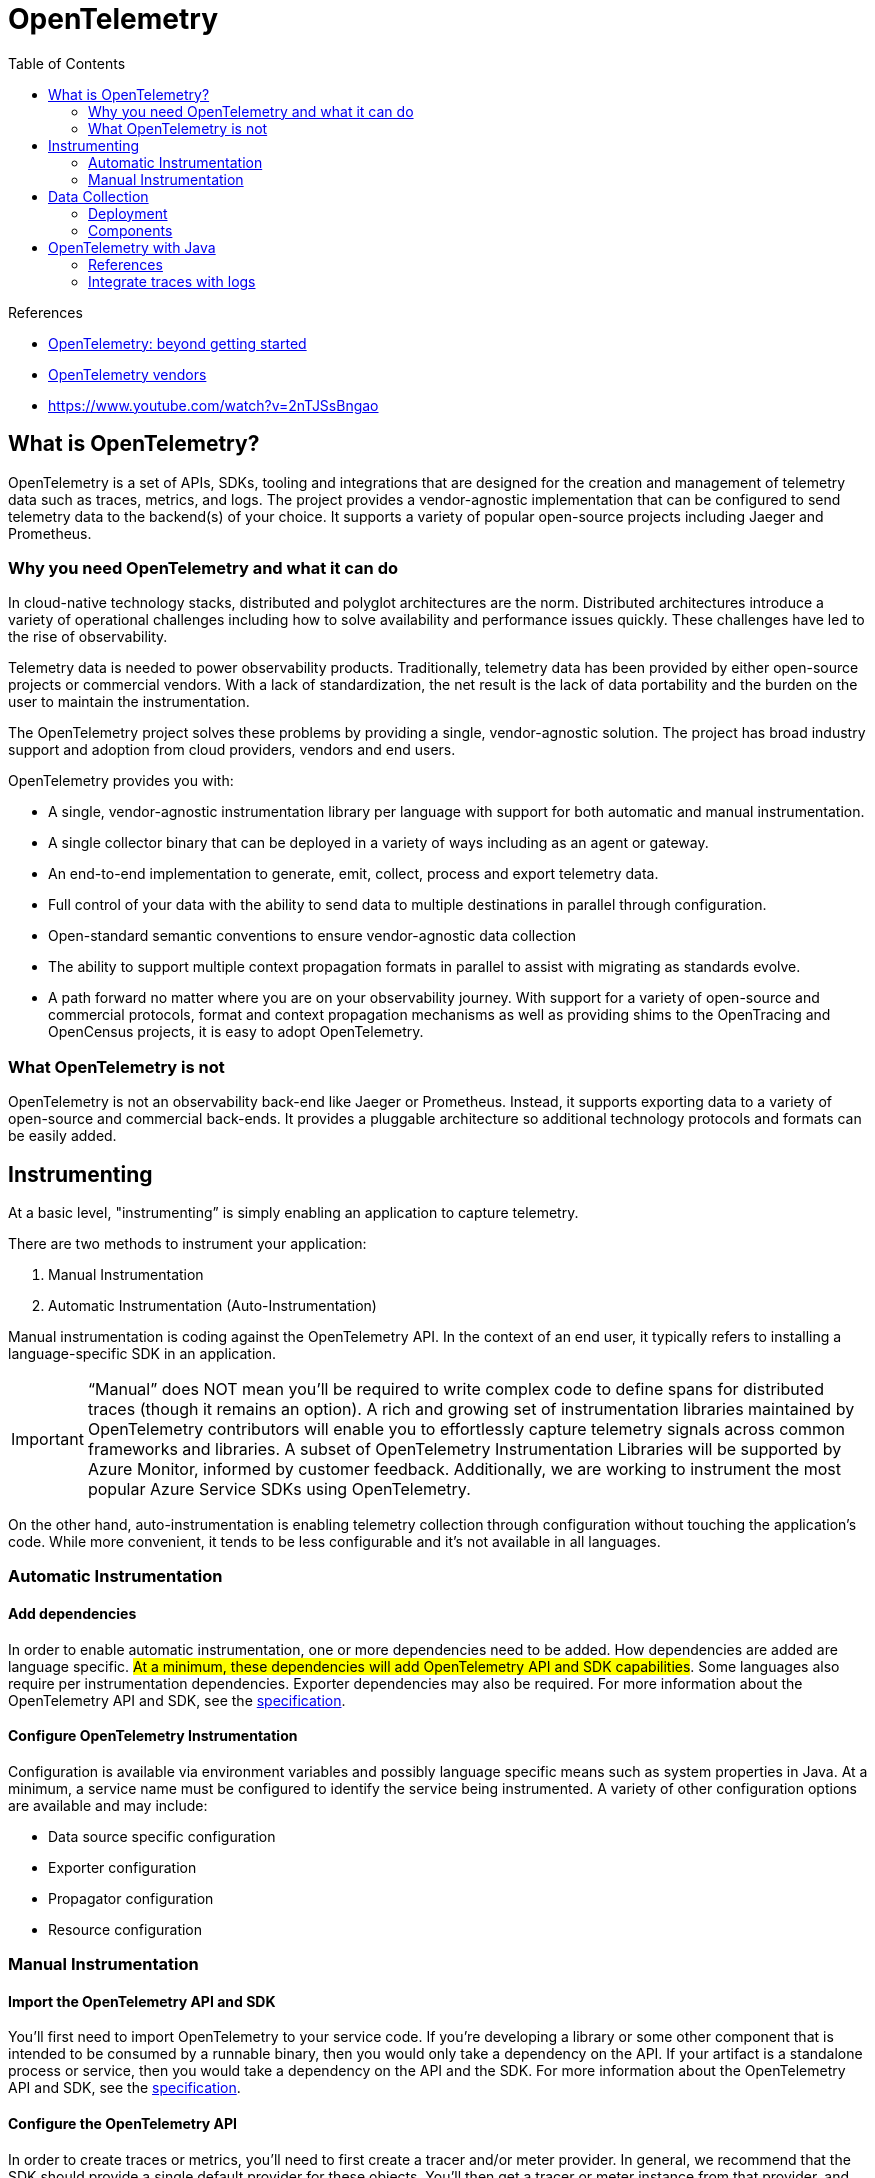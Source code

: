 = OpenTelemetry
:toc:
:icons: font
:source-highlighter: rouge
:imagesdir: ./images


.References
[sidebar]
****
- https://medium.com/opentelemetry/opentelemetry-beyond-getting-started-5ac43cd0fe26[OpenTelemetry: beyond getting started]
- https://opentelemetry.io/vendors[OpenTelemetry vendors]
- https://www.youtube.com/watch?v=2nTJSsBngao
****

== What is OpenTelemetry?
OpenTelemetry is a set of APIs, SDKs, tooling and integrations that are designed for the creation and management of telemetry data such as traces, metrics, and logs. The project provides a vendor-agnostic implementation that can be configured to send telemetry data to the backend(s) of your choice. It supports a variety of popular open-source projects including Jaeger and Prometheus.

=== Why you need OpenTelemetry and what it can do

In cloud-native technology stacks, distributed and polyglot architectures are the norm. Distributed architectures introduce a variety of operational challenges including how to solve availability and performance issues quickly. These challenges have led to the rise of observability.

Telemetry data is needed to power observability products. Traditionally, telemetry data has been provided by either open-source projects or commercial vendors. With a lack of standardization, the net result is the lack of data portability and the burden on the user to maintain the instrumentation.

The OpenTelemetry project solves these problems by providing a single, vendor-agnostic solution. The project has broad industry support and adoption from cloud providers, vendors and end users.

OpenTelemetry provides you with:

- A single, vendor-agnostic instrumentation library per language with support for both automatic and manual instrumentation.
- A single collector binary that can be deployed in a variety of ways including as an agent or gateway.
- An end-to-end implementation to generate, emit, collect, process and export telemetry data.
- Full control of your data with the ability to send data to multiple destinations in parallel through configuration.
- Open-standard semantic conventions to ensure vendor-agnostic data collection
- The ability to support multiple context propagation formats in parallel to assist with migrating as standards evolve.
- A path forward no matter where you are on your observability journey. With support for a variety of open-source and commercial protocols, format and context propagation mechanisms as well as providing shims to the OpenTracing and OpenCensus projects, it is easy to adopt OpenTelemetry.

=== What OpenTelemetry is not

OpenTelemetry is not an observability back-end like Jaeger or Prometheus. Instead, it supports exporting data to a variety of open-source and commercial back-ends. It provides a pluggable architecture so additional technology protocols and formats can be easily added.


== Instrumenting
At a basic level, "instrumenting” is simply enabling an application to capture telemetry.

There are two methods to instrument your application:

. Manual Instrumentation
. Automatic Instrumentation (Auto-Instrumentation)

Manual instrumentation is coding against the OpenTelemetry API. In the context of an end user, it typically refers to installing a language-specific SDK in an application.

IMPORTANT: “Manual” does NOT mean you’ll be required to write complex code to define spans for distributed traces (though it remains an option). A rich and growing set of instrumentation libraries maintained by OpenTelemetry contributors will enable you to effortlessly capture telemetry signals across common frameworks and libraries. A subset of OpenTelemetry Instrumentation Libraries will be supported by Azure Monitor, informed by customer feedback. Additionally, we are working to instrument the most popular Azure Service SDKs using OpenTelemetry.

On the other hand, auto-instrumentation is enabling telemetry collection through configuration without touching the application's code. While more convenient, it tends to be less configurable and it’s not available in all languages.

=== Automatic Instrumentation
==== Add dependencies
In order to enable automatic instrumentation, one or more dependencies need to be added. How dependencies are added are language specific. #At a minimum, these dependencies will add OpenTelemetry API and SDK capabilities#. Some languages also require per instrumentation dependencies. Exporter dependencies may also be required. For more information about the OpenTelemetry API and SDK, see the https://opentelemetry.io/docs/reference/specification/[specification].

==== Configure OpenTelemetry Instrumentation

Configuration is available via environment variables and possibly language specific means such as system properties in Java. At a minimum, a service name must be configured to identify the service being instrumented. A variety of other configuration options are available and may include:

- Data source specific configuration
- Exporter configuration
- Propagator configuration
- Resource configuration

=== Manual Instrumentation
==== Import the OpenTelemetry API and SDK
You’ll first need to import OpenTelemetry to your service code. If you’re developing a library or some other component that is intended to be consumed by a runnable binary, then you would only take a dependency on the API. If your artifact is a standalone process or service, then you would take a dependency on the API and the SDK. For more information about the OpenTelemetry API and SDK, see the https://opentelemetry.io/docs/reference/specification/[specification].

==== Configure the OpenTelemetry API
In order to create traces or metrics, you’ll need to first create a tracer and/or meter provider. In general, we recommend that the SDK should provide a single default provider for these objects. You’ll then get a tracer or meter instance from that provider, and give it a name and version. The name you choose here should identify what exactly is being instrumented – if you’re writing a library, for example, then you should name it after your library (i.e., `com.legitimatebusiness.myLibrary` or some other unique identifier) as this name will namespace all spans or metric events produced. It is also recommended that you supply a version string (i.e., `semver:1.0.0`) that corresponds to the current version of your library or service.

==== Configure the OpenTelemetry SDK
If you’re building a service process, you’ll also need to configure the SDK with appropriate options for exporting your telemetry data to some analysis backend. We recommend that this configuration be handled programmatically through a configuration file or some other mechanism. There are also per-language tuning options you may wish to take advantage of.

==== Create Telemetry Data

Once you’ve configured the API and SDK, you’ll then be free to create traces and metric events through the tracer and meter objects you obtained from the provider. You can also utilize a plugin or integration to create traces and metric events for you – check out the https://opentelemetry.io/registry[registry] or your language’s repository for more information on these.

==== Export Data

Once you’ve created telemetry data, you’ll want to send it somewhere. OpenTelemetry supports two primary methods of exporting data from your process to an analysis backend, either directly from a process or by proxying it through the https://opentelemetry.io/docs/collector[OpenTelemetry Collector].

In-process export requires you to import and take a dependency on one or more exporters, libraries that translate OpenTelemetry’s in-memory span and metric objects into the appropriate format for telemetry analysis tools like Jaeger or Prometheus. In addition, OpenTelemetry supports a wire protocol known as OTLP, which is supported by all OpenTelemetry SDKs. This protocol can be used to send data to the OpenTelemetry Collector, a standalone binary process that can be run as a proxy or sidecar to your service instances or run on a separate host. The Collector can then be configured to forward and export this data to your choice of analysis tools.

In addition to open source tools such as Jaeger or Prometheus, a growing list of companies support ingesting telemetry data from OpenTelemetry. Please see this page for more details.

== Data Collection

=== Deployment

The OpenTelemetry Collector provides a single binary and two deployment methods:

- *Agent*: A Collector instance running with the application or on the same host as the application (e.g. binary, sidecar, or daemonset).
- *Gateway*: One or more Collector instances running as a standalone service (e.g. container or deployment) typically per cluster, datacenter or region.

For information on how to use the Collector see the https://opentelemetry.io/docs/collector/getting-started[getting started] documentation.

=== Components

The Collector is made up of the following components:

- `receivers`: How to get data into the Collector; these can be push or pull based
- `processors`: What to do with received data
- `exporters`: Where to send received data; these can be push or pull based

These components are enabled through `pipelines`. Multiple instances of components as well as pipelines can be defined via YAML configuration.

For more information about these components see the https://opentelemetry.io/docs/collector/configuration[configuration documentation].


== OpenTelemetry with Java

=== References
- https://reflectoring.io/spring-boot-tracing/[Tracing with Spring Boot, OpenTelemetry, and Jaeger]
- https://help.sumologic.com/Traces/01Getting_Started_with_Transaction_Tracing/Instrument_your_application_with_OpenTelemetry/Java_OpenTelemetry_auto-instrumentation/TraceId_and_SpanId_injection_into_logs_configuration[ TraceId and SpanId injection into logs configuration ]

=== Integrate traces with logs

- https://docs.datadoghq.com/tracing/connect_logs_and_traces/opentelemetry/[Connect OpenTelemetry Traces and Logs]

==== Logger MDC auto-instrumentation

See details at https://github.com/open-telemetry/opentelemetry-java-instrumentation/blob/main/docs/logger-mdc-instrumentation.md[OpenTelemetry Java instrumentation].

The Mapped Diagnostic Context (MDC) is
[quote, log4j MDC documentation]
an instrument for distinguishing interleaved log output from different sources. (http://logging.apache.org/log4j/1.2/apidocs/org/apache/log4j/MDC.html[log4j MDC documentation])


It contains thread-local contextual information which is later copied to each logging event captured by a logging library.

The OTel Java agent injects several pieces of information about the current span into each logging event's MDC copy:

- `trace_id` - the current trace id (same as `Span.current().getSpanContext().getTraceId()`);
- `span_id` - the current span id (same as `Span.current().getSpanContext().getSpanId()`);
- `trace_flags` - the current trace flags, formatted according to W3C traceflags format (same as `Span.current().getSpanContext().getTraceFlags().asHex()`).

Those three pieces of information can be included in log statements produced by the logging library by specifying them in the pattern/format. Example for Spring Boot configuration (which uses logback):

[source,properties]
----
logging.pattern.console = %d{yyyy-MM-dd HH:mm:ss} - %logger{36} - %msg trace_id=%X{trace_id} span_id=%X{span_id} trace_flags=%X{trace_flags} %n
----

